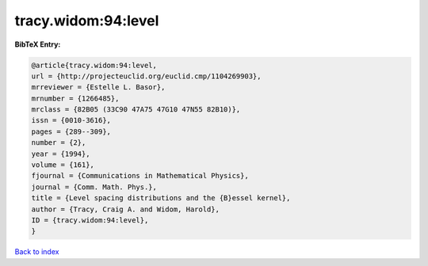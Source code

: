 tracy.widom:94:level
====================

.. :cite:t:`tracy.widom:94:level`

.. bibliography:: ../../All.bib

**BibTeX Entry:**

.. code-block:: bibtex

   @article{tracy.widom:94:level,
   url = {http://projecteuclid.org/euclid.cmp/1104269903},
   mrreviewer = {Estelle L. Basor},
   mrnumber = {1266485},
   mrclass = {82B05 (33C90 47A75 47G10 47N55 82B10)},
   issn = {0010-3616},
   pages = {289--309},
   number = {2},
   year = {1994},
   volume = {161},
   fjournal = {Communications in Mathematical Physics},
   journal = {Comm. Math. Phys.},
   title = {Level spacing distributions and the {B}essel kernel},
   author = {Tracy, Craig A. and Widom, Harold},
   ID = {tracy.widom:94:level},
   }

`Back to index <../index>`_
